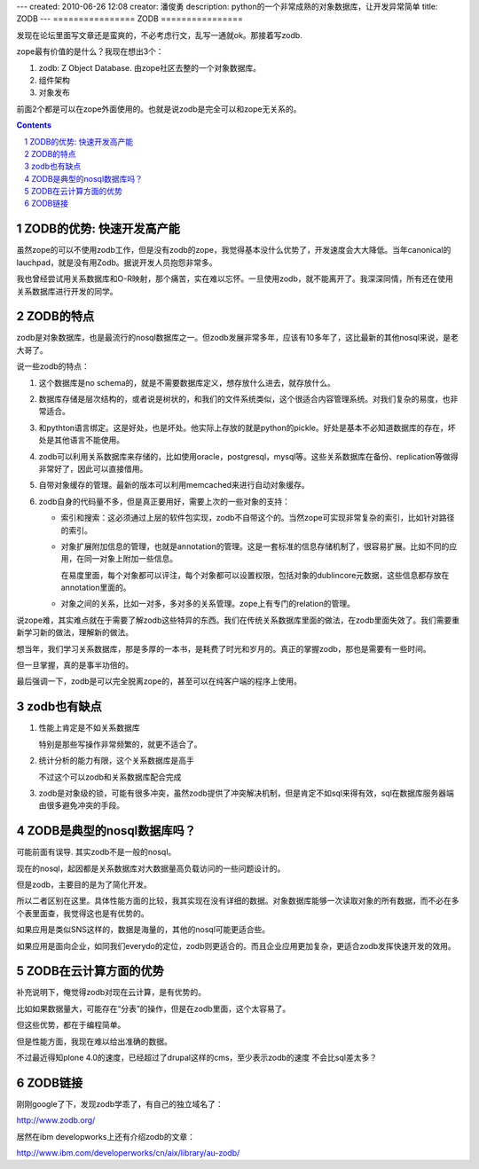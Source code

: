 ---
created: 2010-06-26 12:08
creator: 潘俊勇
description: python的一个非常成熟的对象数据库，让开发异常简单
title: ZODB
---
================
ZODB
================

发现在论坛里面写文章还是蛮爽的，不必考虑行文，乱写一通就ok。那接着写zodb.

zope最有价值的是什么？我现在想出3个：

1. zodb: Z Object Database. 由zope社区去整的一个对象数据库。
2. 组件架构
3. 对象发布

前面2个都是可以在zope外面使用的。也就是说zodb是完全可以和zope无关系的。

.. Contents::
.. sectnum::

ZODB的优势: 快速开发高产能
=================================
虽然zope的可以不使用zodb工作，但是没有zodb的zope，我觉得基本没什么优势了，开发速度会大大降低。当年canonical的 lauchpad，就是没有用Zodb。据说开发人员抱怨非常多。

我也曾经尝试用关系数据库和O-R映射，那个痛苦，实在难以忘怀。一旦使用zodb，就不能离开了。我深深同情，所有还在使用关系数据库进行开发的同学。

ZODB的特点
====================
zodb是对象数据库，也是最流行的nosql数据库之一。但zodb发展非常多年，应该有10多年了，这比最新的其他nosql来说，是老大哥了。

说一些zodb的特点：

1. 这个数据库是no schema的，就是不需要数据库定义，想存放什么进去，就存放什么。

2. 数据库存储是层次结构的，或者说是树状的，和我们的文件系统类似，这个很适合内容管理系统。对我们复杂的易度，也非常适合。

3. 和pythton语言绑定。这是好处，也是坏处。他实际上存放的就是python的pickle。好处是基本不必知道数据库的存在，坏处是其他语言不能使用。

4. zodb可以利用关系数据库来存储的，比如使用oracle，postgresql，mysql等。这些关系数据库在备份、replication等做得非常好了，因此可以直接借用。

5. 自带对象缓存的管理。最新的版本可以利用memcached来进行自动对象缓存。

6. zodb自身的代码量不多，但是真正要用好，需要上次的一些对象的支持：

   - 索引和搜索：这必须通过上层的软件包实现，zodb不自带这个的。当然zope可实现非常复杂的索引，比如针对路径的索引。

   - 对象扩展附加信息的管理，也就是annotation的管理。这是一套标准的信息存储机制了，很容易扩展。比如不同的应用，在同一对象上附加一些信息。

     在易度里面，每个对象都可以评注，每个对象都可以设置权限，包括对象的dublincore元数据，这些信息都存放在annotation里面的。

   - 对象之间的关系，比如一对多，多对多的关系管理。zope上有专门的relation的管理。

说zope难，其实难点就在于需要了解zodb这些特异的东西。我们在传统关系数据库里面的做法，在zodb里面失效了。我们需要重新学习新的做法，理解新的做法。

想当年，我们学习关系数据库，那是多厚的一本书，是耗费了时光和岁月的。真正的掌握zodb，那也是需要有一些时间。

但一旦掌握，真的是事半功倍的。

最后强调一下，zodb是可以完全脱离zope的，甚至可以在纯客户端的程序上使用。

zodb也有缺点
=======================
1. 性能上肯定是不如关系数据库

   特别是那些写操作非常频繁的，就更不适合了。

2. 统计分析的能力有限，这个关系数据库是高手

   不过这个可以zodb和关系数据库配合完成

3. zodb是对象级的锁，可能有很多冲突，虽然zodb提供了冲突解决机制，但是肯定不如sql来得有效，sql在数据库服务器端由很多避免冲突的手段。 

ZODB是典型的nosql数据库吗？
======================================
可能前面有误导.  其实zodb不是一般的nosql。

现在的nosql，起因都是关系数据库对大数据量高负载访问的一些问题设计的。

但是zodb，主要目的是为了简化开发。

所以二者区别在这里。具体性能方面的比较，我其实现在没有详细的数据。对象数据库能够一次读取对象的所有数据，而不必在多个表里面查，我觉得这也是有优势的。

如果应用是类似SNS这样的，数据是海量的，其他的nosql可能更适合些。

如果应用是面向企业，如同我们everydo的定位，zodb则更适合的。而且企业应用更加复杂，更适合zodb发挥快速开发的效用。 

ZODB在云计算方面的优势
================================
补充说明下，俺觉得zodb对现在云计算，是有优势的。

比如如果数据量大，可能存在“分表”的操作，但是在zodb里面，这个太容易了。

但这些优势，都在于编程简单。

但是性能方面，我现在难以给出准确的数据。

不过最近得知plone 4.0的速度，已经超过了drupal这样的cms，至少表示zodb的速度 不会比sql差太多？

ZODB链接
===============
刚刚google了下，发现zodb学乖了，有自己的独立域名了：

http://www.zodb.org/

居然在ibm developworks上还有介绍zodb的文章：

http://www.ibm.com/developerworks/cn/aix/library/au-zodb/


